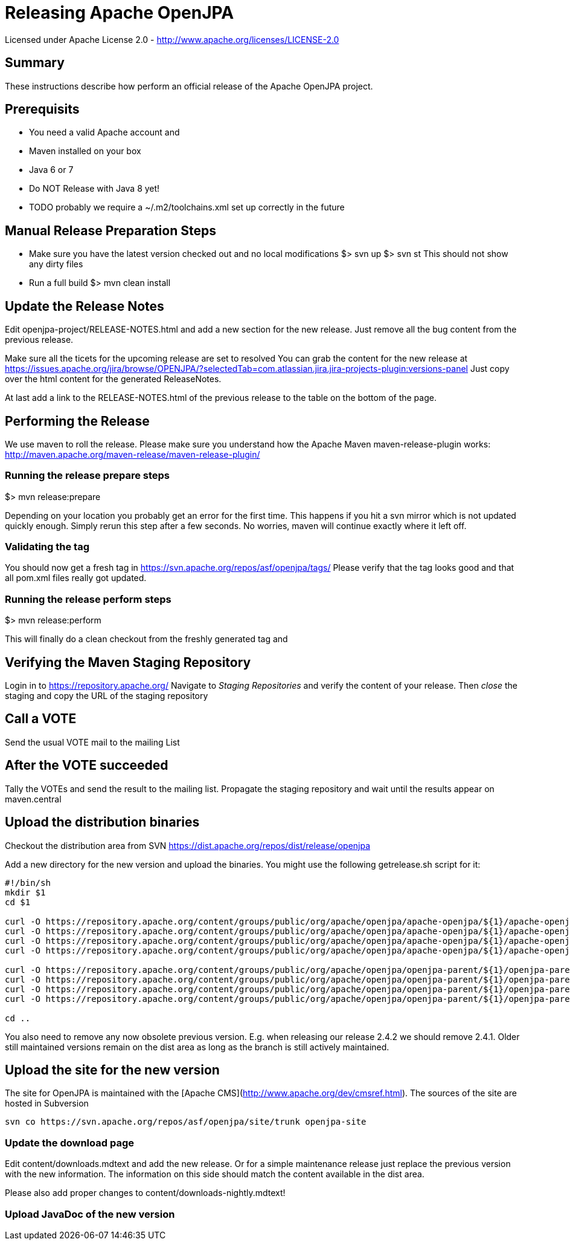 Releasing Apache OpenJPA
=========================

Licensed under Apache License 2.0 - http://www.apache.org/licenses/LICENSE-2.0


== Summary

These instructions describe how perform an official release of the Apache OpenJPA project.


== Prerequisits


* You need a valid Apache account and 
* Maven installed on your box
* Java 6 or 7
* Do NOT Release with Java 8 yet!
* TODO probably we require a ~/.m2/toolchains.xml set up correctly in the future 



== Manual Release Preparation Steps

* Make sure you have the latest version checked out and no local modifications
 $> svn up
 $> svn st
 This should not show any dirty files

* Run a full build
 $> mvn clean install

== Update the Release Notes
Edit openjpa-project/RELEASE-NOTES.html and add a new section for the new release.
Just remove all the bug content from the previous release.

Make sure all the ticets for the upcoming release are set to resolved
You can grab the content for the new release at
https://issues.apache.org/jira/browse/OPENJPA/?selectedTab=com.atlassian.jira.jira-projects-plugin:versions-panel
Just copy over the html content for the generated ReleaseNotes.

At last add a link to the RELEASE-NOTES.html of the previous release to the table on the bottom of the page.


== Performing the Release

We use maven to roll the release. Please make sure you understand how 
the Apache Maven maven-release-plugin works:
http://maven.apache.org/maven-release/maven-release-plugin/


=== Running the release prepare steps

$> mvn release:prepare 

Depending on your location you probably get an error for the first time.
This happens if you hit a svn mirror which is not updated quickly enough.
Simply rerun this step after a few seconds. No worries, maven will continue
exactly where it left off.

=== Validating the tag

You should now get a fresh tag in https://svn.apache.org/repos/asf/openjpa/tags/
Please verify that the tag looks good and that all pom.xml files really got updated. 


=== Running the release perform steps

$> mvn release:perform

This will finally do a clean checkout from the freshly generated tag and



== Verifying the Maven Staging Repository

Login in to https://repository.apache.org/
Navigate to 'Staging Repositories' and verify the content of your release.
Then 'close' the staging and copy the URL of the staging repository



== Call a VOTE

Send the usual VOTE mail to the mailing List


== After the VOTE succeeded

Tally the VOTEs and send the result to the mailing list.
Propagate the staging repository and wait until the results appear on maven.central


== Upload the distribution binaries

Checkout the distribution area from SVN
https://dist.apache.org/repos/dist/release/openjpa

Add a new directory for the new version and upload the binaries.
You might use the following getrelease.sh script for it:

-----
#!/bin/sh
mkdir $1
cd $1

curl -O https://repository.apache.org/content/groups/public/org/apache/openjpa/apache-openjpa/${1}/apache-openjpa-${1}-binary.zip
curl -O https://repository.apache.org/content/groups/public/org/apache/openjpa/apache-openjpa/${1}/apache-openjpa-${1}-binary.zip.asc
curl -O https://repository.apache.org/content/groups/public/org/apache/openjpa/apache-openjpa/${1}/apache-openjpa-${1}-binary.zip.md5
curl -O https://repository.apache.org/content/groups/public/org/apache/openjpa/apache-openjpa/${1}/apache-openjpa-${1}-binary.zip.sha1

curl -O https://repository.apache.org/content/groups/public/org/apache/openjpa/openjpa-parent/${1}/openjpa-parent-${1}-source-release.zip
curl -O https://repository.apache.org/content/groups/public/org/apache/openjpa/openjpa-parent/${1}/openjpa-parent-${1}-source-release.zip.asc
curl -O https://repository.apache.org/content/groups/public/org/apache/openjpa/openjpa-parent/${1}/openjpa-parent-${1}-source-release.zip.md5
curl -O https://repository.apache.org/content/groups/public/org/apache/openjpa/openjpa-parent/${1}/openjpa-parent-${1}-source-release.zip.sha1

cd ..
-----

You also need to remove any now obsolete previous version.
E.g. when releasing our release 2.4.2 we should remove 2.4.1.
Older still maintained versions remain on the dist area as long as the branch is still actively maintained.


== Upload the site for the new version


The site for OpenJPA is maintained with the [Apache CMS](http://www.apache.org/dev/cmsref.html).
The sources of the site are hosted in Subversion

-----
svn co https://svn.apache.org/repos/asf/openjpa/site/trunk openjpa-site
-----


===  Update the download page

Edit content/downloads.mdtext and add the new release.
Or for a simple maintenance release just replace the previous version with the new information.
The information on this side should match the content available in the dist area.

Please also add proper changes to content/downloads-nightly.mdtext!


=== Upload JavaDoc of the new version

